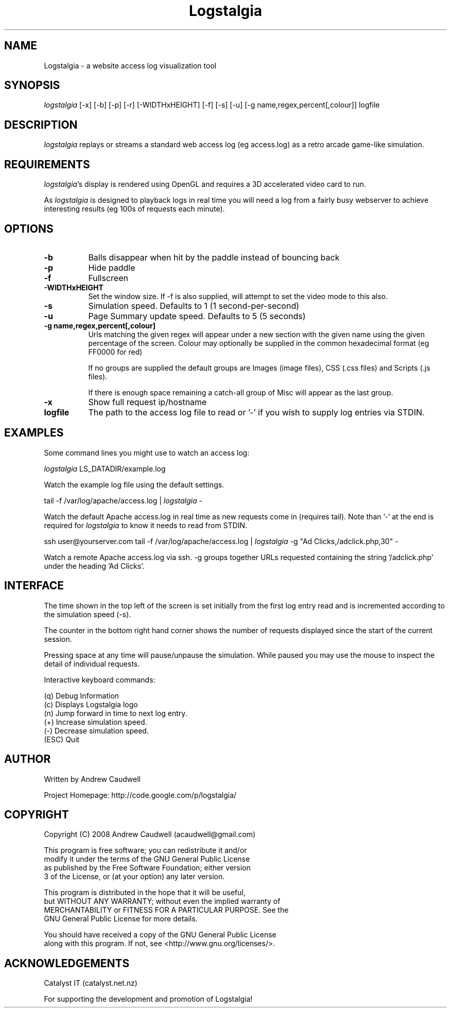 .TH Logstalgia 1
.SH NAME
Logstalgia -  a website access log visualization tool
.SH SYNOPSIS
\fIlogstalgia\fR
[\-x] [\-b] [\-p] [\-r] [\-WIDTHxHEIGHT] [\-f] [\-s] [\-u] [\-g name,regex,percent[,colour]] logfile
.SH DESCRIPTION
\fIlogstalgia\fR
replays or streams a standard web access log (eg access.log) as a retro arcade game-like simulation.
.SH REQUIREMENTS
\fIlogstalgia\fR's display is rendered using OpenGL and requires a 3D accelerated video card to run.

As \fIlogstalgia\fR is designed to playback logs in real time you will need a log from a fairly busy webserver to achieve interesting results (eg 100s of requests each minute).
.SH OPTIONS
.TP 8
\fB\-b\fR
Balls disappear when hit by the paddle instead of bouncing back
.TP 8
\fB\-p\fR
Hide paddle
.TP
\fB\-f\fR
Fullscreen
.TP
\fB\-WIDTHxHEIGHT\fR
Set the window size. If \-f is also supplied, will attempt to set the video mode to this also.
.TP
\fB\-s\fR
Simulation speed. Defaults to 1 (1 second-per-second)
.TP
\fB\-u\fR
Page Summary update speed. Defaults to 5 (5 seconds)
.TP
\fB\-g name,regex,percent[,colour]\fR
Urls matching the given regex will appear under a new section with the given name using the given percentage of the screen. Colour may optionally be supplied in the common hexadecimal format (eg FF0000 for red)

If no groups are supplied the default groups are Images (image files), CSS (.css files) and Scripts (.js files).

If there is enough space remaining a catch-all group of Misc will appear as the last group.
.TP
\fB\-x\fR
Show full request ip/hostname
.TP
\fBlogfile\fR
The path to the access log file to read or '\-' if you wish to supply log entries via STDIN.
.SH EXAMPLES
Some command lines you might use to watch an access log:

.ti 10
\fIlogstalgia\fR LS_DATADIR/example.log

Watch the example log file using the default settings.

.ti 10
tail \-f /var/log/apache/access.log | \fIlogstalgia\fR \-

Watch the default Apache access.log in real time as new requests come in (requires tail). Note than '\-' at the end is required for
\fIlogstalgia\fR
to know it needs to read from STDIN.

.ti 10
ssh user@yourserver.com tail \-f /var/log/apache/access.log | \fIlogstalgia\fR \-g "Ad Clicks,/adclick.php,30" -

Watch a remote Apache access.log via ssh. \-g groups together URLs requested containing the string '/adclick.php' under the heading 'Ad Clicks'.
.SH INTERFACE
The time shown in the top left of the screen is set initially from the first log entry read and is incremented according to the simulation speed (\-s).

The counter in the bottom right hand corner shows the number of requests displayed since the start of the current session.

Pressing space at any time will pause/unpause the simulation. While paused you may use the mouse to inspect the detail of individual requests.

Interactive keyboard commands:
.sp
.ti 10
(q) Debug Information
.ti 10
(c) Displays Logstalgia logo
.ti 10
(n) Jump forward in time to next log entry.
.ti 10
(+) Increase simulation speed.
.ti 10
(-) Decrease simulation speed.
.ti 10
(ESC) Quit
.SH AUTHOR
.nf
 Written by Andrew Caudwell

 Project Homepage: http://code.google.com/p/logstalgia/
.SH COPYRIGHT
.nf
 Copyright (C) 2008 Andrew Caudwell (acaudwell@gmail.com)

 This program is free software; you can redistribute it and/or
 modify it under the terms of the GNU General Public License
 as published by the Free Software Foundation; either version
 3 of the License, or (at your option) any later version.

 This program is distributed in the hope that it will be useful,
 but WITHOUT ANY WARRANTY; without even the implied warranty of
 MERCHANTABILITY or FITNESS FOR A PARTICULAR PURPOSE.  See the
 GNU General Public License for more details.

 You should have received a copy of the GNU General Public License
 along with this program.  If not, see <http://www.gnu.org/licenses/>.
.fi
.SH ACKNOWLEDGEMENTS
.nf
 Catalyst IT (catalyst.net.nz)

 For supporting the development and promotion of Logstalgia!
.fi
